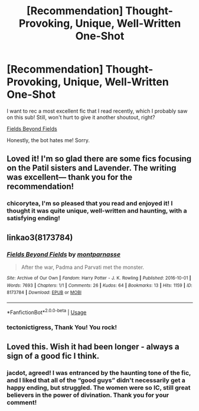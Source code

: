 #+TITLE: [Recommendation] Thought-Provoking, Unique, Well-Written One-Shot

* [Recommendation] Thought-Provoking, Unique, Well-Written One-Shot
:PROPERTIES:
:Author: Suzanne95
:Score: 6
:DateUnix: 1547239581.0
:DateShort: 2019-Jan-12
:FlairText: Recommendation
:END:
I want to rec a most excellent fic that I read recently, which I probably saw on this sub! Still, won't hurt to give it another shoutout, right?

[[https://archiveofourown.org/works/8173784][Fields Beyond Fields]]

Honestly, the bot hates me! Sorry.


** Loved it! I'm so glad there are some fics focusing on the Patil sisters and Lavender. The writing was excellent--- thank you for the recommendation!
:PROPERTIES:
:Score: 2
:DateUnix: 1547247548.0
:DateShort: 2019-Jan-12
:END:

*** chicorytea, I'm so pleased that you read and enjoyed it! I thought it was quite unique, well-written and haunting, with a satisfying ending!
:PROPERTIES:
:Author: Suzanne95
:Score: 2
:DateUnix: 1547264708.0
:DateShort: 2019-Jan-12
:END:


** linkao3(8173784)
:PROPERTIES:
:Author: tectonictigress
:Score: 1
:DateUnix: 1547246308.0
:DateShort: 2019-Jan-12
:END:

*** [[https://archiveofourown.org/works/8173784][*/Fields Beyond Fields/*]] by [[https://www.archiveofourown.org/users/montparnasse/pseuds/montparnasse][/montparnasse/]]

#+begin_quote
  After the war, Padma and Parvati met the monster.
#+end_quote

^{/Site/:} ^{Archive} ^{of} ^{Our} ^{Own} ^{*|*} ^{/Fandom/:} ^{Harry} ^{Potter} ^{-} ^{J.} ^{K.} ^{Rowling} ^{*|*} ^{/Published/:} ^{2016-10-01} ^{*|*} ^{/Words/:} ^{7693} ^{*|*} ^{/Chapters/:} ^{1/1} ^{*|*} ^{/Comments/:} ^{26} ^{*|*} ^{/Kudos/:} ^{64} ^{*|*} ^{/Bookmarks/:} ^{13} ^{*|*} ^{/Hits/:} ^{1159} ^{*|*} ^{/ID/:} ^{8173784} ^{*|*} ^{/Download/:} ^{[[https://archiveofourown.org/downloads/mo/montparnasse/8173784/Fields%20Beyond%20Fields.epub?updated_at=1475330069][EPUB]]} ^{or} ^{[[https://archiveofourown.org/downloads/mo/montparnasse/8173784/Fields%20Beyond%20Fields.mobi?updated_at=1475330069][MOBI]]}

--------------

*FanfictionBot*^{2.0.0-beta} | [[https://github.com/tusing/reddit-ffn-bot/wiki/Usage][Usage]]
:PROPERTIES:
:Author: FanfictionBot
:Score: 2
:DateUnix: 1547246374.0
:DateShort: 2019-Jan-12
:END:


*** tectonictigress, Thank You! You rock!
:PROPERTIES:
:Author: Suzanne95
:Score: 2
:DateUnix: 1547264561.0
:DateShort: 2019-Jan-12
:END:


** Loved this. Wish it had been longer - always a sign of a good fic I think.
:PROPERTIES:
:Author: jacdot
:Score: 1
:DateUnix: 1547362578.0
:DateShort: 2019-Jan-13
:END:

*** jacdot, agreed! I was entranced by the haunting tone of the fic, and I liked that all of the “good guys” didn't necessarily get a happy ending, but struggled. The women were so IC, still great believers in the power of divination. Thank you for your comment!
:PROPERTIES:
:Author: Suzanne95
:Score: 2
:DateUnix: 1547599340.0
:DateShort: 2019-Jan-16
:END:
